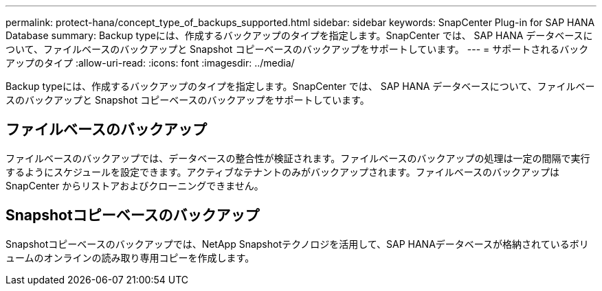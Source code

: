 ---
permalink: protect-hana/concept_type_of_backups_supported.html 
sidebar: sidebar 
keywords: SnapCenter Plug-in for SAP HANA Database 
summary: Backup typeには、作成するバックアップのタイプを指定します。SnapCenter では、 SAP HANA データベースについて、ファイルベースのバックアップと Snapshot コピーベースのバックアップをサポートしています。 
---
= サポートされるバックアップのタイプ
:allow-uri-read: 
:icons: font
:imagesdir: ../media/


[role="lead"]
Backup typeには、作成するバックアップのタイプを指定します。SnapCenter では、 SAP HANA データベースについて、ファイルベースのバックアップと Snapshot コピーベースのバックアップをサポートしています。



== ファイルベースのバックアップ

ファイルベースのバックアップでは、データベースの整合性が検証されます。ファイルベースのバックアップの処理は一定の間隔で実行するようにスケジュールを設定できます。アクティブなテナントのみがバックアップされます。ファイルベースのバックアップは SnapCenter からリストアおよびクローニングできません。



== Snapshotコピーベースのバックアップ

Snapshotコピーベースのバックアップでは、NetApp Snapshotテクノロジを活用して、SAP HANAデータベースが格納されているボリュームのオンラインの読み取り専用コピーを作成します。
